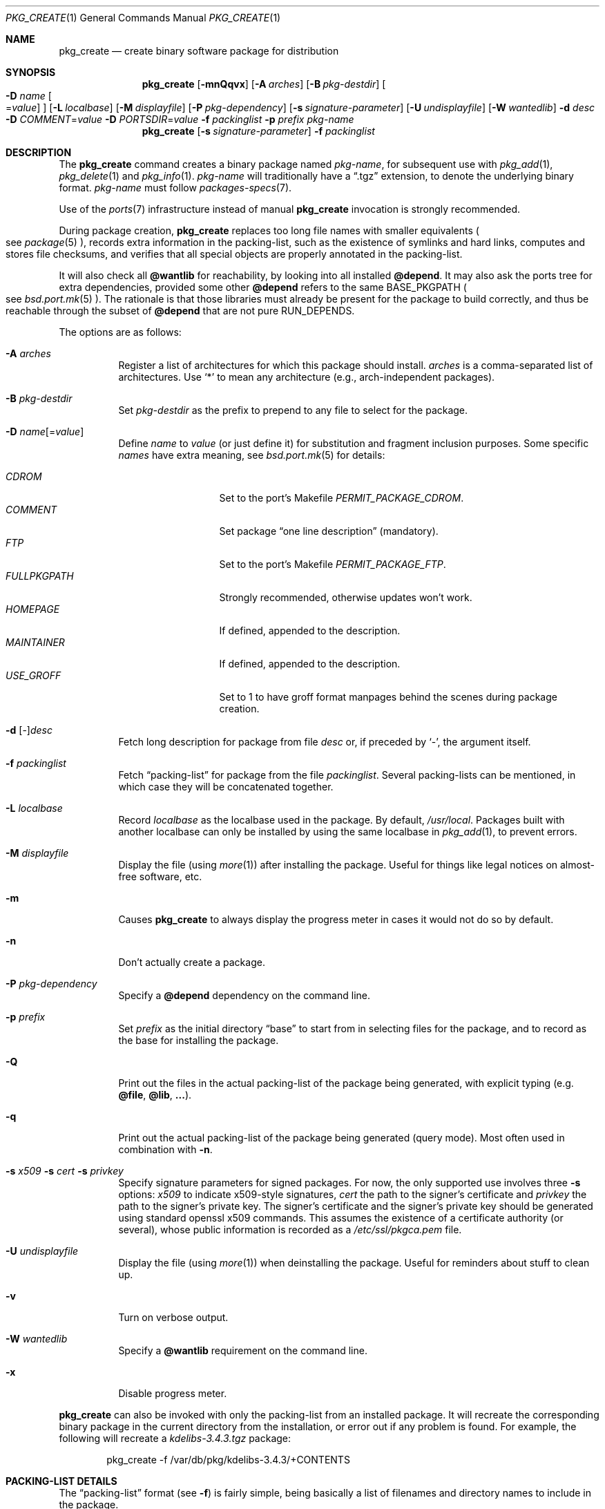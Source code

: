 .\"	$OpenBSD: src/usr.sbin/pkg_add/pkg_create.1,v 1.71 2011/01/02 22:58:45 fgsch Exp $
.\"
.\" Documentation and design originally from FreeBSD. All the code has
.\" been rewritten since. We keep the documentation's notice:
.\"
.\" Redistribution and use in source and binary forms, with or without
.\" modification, are permitted provided that the following conditions
.\" are met:
.\" 1. Redistributions of source code must retain the above copyright
.\"    notice, this list of conditions and the following disclaimer.
.\" 2. Redistributions in binary form must reproduce the above copyright
.\"    notice, this list of conditions and the following disclaimer in the
.\"    documentation and/or other materials provided with the distribution.
.\"
.\" Jordan K. Hubbard
.\"
.\"
.\" hacked up by John Kohl for NetBSD--fixed a few bugs, extended keywords,
.\" added dependency tracking, etc.
.\"
.\" [jkh] Took John's changes back and made some additional extensions for
.\" better integration with FreeBSD's new ports collection.
.\"
.Dd $Mdocdate: December 20 2010 $
.Dt PKG_CREATE 1
.Os
.Sh NAME
.Nm pkg_create
.Nd create binary software package for distribution
.Sh SYNOPSIS
.Nm pkg_create
.Bk -words
.Op Fl mnQqvx
.Op Fl A Ar arches
.Op Fl B Ar pkg-destdir
.Oo Fl D Ar name
.Ns Oo Ns = Ns Ar value
.Oc
.Oc
.Op Fl L Ar localbase
.Op Fl M Ar displayfile
.Op Fl P Ar pkg-dependency
.Op Fl s Ar signature-parameter
.Op Fl U Ar undisplayfile
.Op Fl W Ar wantedlib
.Fl d Ar desc
.Fl D Ar COMMENT Ns = Ns Ar value
.Fl D Ar PORTSDIR Ns = Ns Ar value
.Fl f Ar packinglist
.Fl p Ar prefix
.Ar pkg-name
.Ek
.Nm pkg_create
.Op Fl s Ar signature-parameter
.Fl f Ar packinglist
.Sh DESCRIPTION
The
.Nm
command creates a binary package named
.Ar pkg-name ,
for subsequent use with
.Xr pkg_add 1 ,
.Xr pkg_delete 1
and
.Xr pkg_info 1 .
.Ar pkg-name
will traditionally have a
.Dq .tgz
extension, to denote the underlying binary format.
.Ar pkg-name
must follow
.Xr packages-specs 7 .
.Pp
Use of the
.Xr ports 7
infrastructure instead of manual
.Nm
invocation is strongly recommended.
.Pp
During package creation,
.Nm
replaces too long file names with smaller equivalents
.Po
see
.Xr package 5
.Pc ,
records extra information in the packing-list, such as the existence
of symlinks and hard links, computes and stores file checksums, and
verifies that all special objects are properly annotated in the packing-list.
.Pp
It will also check all
.Cm @wantlib
for reachability, by looking into all installed
.Cm @depend .
It may also ask the ports tree for extra dependencies,
provided some other
.Cm @depend
refers to the same
.Ev BASE_PKGPATH
.Po
see
.Xr bsd.port.mk 5
.Pc .
The rationale is that those libraries must already be present for
the package to build correctly, and thus be reachable through the
subset of
.Cm @depend
that are not pure
.Ev RUN_DEPENDS .
.Pp
The options are as follows:
.Bl -tag -width Ds
.It Fl A Ar arches
Register a list of architectures for which this package should install.
.Ar arches
is a comma-separated list of architectures.
Use
.Sq *
to mean any architecture (e.g., arch-independent packages).
.It Fl B Ar pkg-destdir
Set
.Ar pkg-destdir
as the prefix to prepend to any file to select for the package.
.It Xo
.Fl D
.Ar name Ns Op = Ns Ar value
.Xc
Define
.Ar name
to
.Ar value
(or just define it)
for substitution and fragment inclusion purposes.
Some specific
.Ar names
have extra meaning, see
.Xr bsd.port.mk 5
for details:
.Pp
.Bl -tag -width FULLPKGPATH -compact
.It Ar CDROM
Set to the port's Makefile
.Ar PERMIT_PACKAGE_CDROM .
.It Ar COMMENT
Set package
.Dq one line description
(mandatory).
.It Ar FTP
Set to the port's Makefile
.Ar PERMIT_PACKAGE_FTP .
.It Ar FULLPKGPATH
Strongly recommended, otherwise updates won't work.
.It Ar HOMEPAGE
If defined, appended to the description.
.It Ar MAINTAINER
If defined, appended to the description.
.It Ar USE_GROFF
Set to 1 to have groff format manpages behind the scenes during
package creation.
.El
.It Fl d No [-] Ns Ar desc
Fetch long description for package from file
.Ar desc
or, if preceded by
.Sq - ,
the argument itself.
.It Fl f Ar packinglist
Fetch
.Dq packing-list
for package from the file
.Ar packinglist .
Several packing-lists can be mentioned, in which case they will be
concatenated together.
.It Fl L Ar localbase
Record
.Ar localbase
as the localbase used in the package.
By default,
.Pa /usr/local .
Packages built with another localbase can only be installed by using
the same localbase in
.Xr pkg_add 1 ,
to prevent errors.
.It Fl M Ar displayfile
Display the file (using
.Xr more 1 )
after installing the package.
Useful for things like
legal notices on almost-free software, etc.
.It Fl m
Causes
.Nm
to always display the progress meter in cases it would not do so by default.
.It Fl n
Don't actually create a package.
.It Fl P Ar pkg-dependency
Specify a
.Cm @depend
dependency on the command line.
.It Fl p Ar prefix
Set
.Ar prefix
as the initial directory
.Dq base
to start from in selecting files for
the package, and to record as the base for installing the package.
.It Fl Q
Print out the files in the actual packing-list of the package being
generated, with explicit typing
.Pq e.g. Cm @file , @lib , ... .
.It Fl q
Print out the actual packing-list of the package being generated
(query mode).
Most often used in combination with
.Fl n .
.It Xo
.Fl s Ar x509
.Fl s Ar cert
.Fl s Ar privkey
.Xc
Specify signature parameters for signed packages.
For now, the only supported use involves three
.Fl s
options:
.Ar x509
to indicate x509-style signatures,
.Ar cert
the path to the signer's certificate
and
.Ar privkey
the path to the signer's private key.
The signer's certificate and the signer's private key should be generated
using standard openssl x509 commands.
This assumes the existence of a certificate authority (or several), whose
public information is recorded as a
.Pa /etc/ssl/pkgca.pem
file.
.It Fl U Ar undisplayfile
Display the file (using
.Xr more 1 )
when deinstalling the package.
Useful for reminders about stuff to clean up.
.It Fl v
Turn on verbose output.
.It Fl W Ar wantedlib
Specify a
.Cm @wantlib
requirement on the command line.
.It Fl x
Disable progress meter.
.El
.Pp
.Nm
can also be invoked with only the packing-list from an installed package.
It will recreate the corresponding binary package in the current directory
from the installation, or error out if any problem is found.
For example,
the following will recreate a
.Pa kdelibs-3.4.3.tgz
package:
.Bd -literal -offset indent
pkg_create -f /var/db/pkg/kdelibs-3.4.3/+CONTENTS
.Ed
.Sh PACKING-LIST DETAILS
The
.Dq packing-list
format (see
.Fl f )
is fairly simple, being basically a list of filenames and directory names
to include in the package.
.Pp
Substitution of variables and inclusion of fragments is documented in the
next section.
.Pp
Directory names are denoted by a trailing slash.
.Pp
There are a few annotations that can be inserted for better control.
All these commands start with an
.Sq @ .
Here is a list:
.Pp
.Bl -tag -width Ds -compact
.It Cm @ask-update Ar pkgspec Ar message
Mechanism to prevent unwanted updates.
If the new package is installed as part of an update matching
.Ar pkgspec ,
the
.Ar message
will be displayed to the user.
In non-interactive mode, the update will abort.
Otherwise, the user will have a chance to proceed.
Automated updates can be done by using
.Fl D Ar update_stem ,
with
.Ar stem
the stem of the
.Ar pkgspec .
Classical use case for postgresql:
.Bd -literal -offset 3n
@ask-update postgresql-server<-8 Make sure your existing database is backed up
.Ed
.Pp
Use very sparingly.
Most cases that seem to require manual updates just require a bit more thought.
.Pp
.It Cm @arch Ar arches
List of architectures for which this package is intended.
.Pp
.It Cm @bin Ar filename
Describe the file as an
.Ox
binary executable (not a script).
.Pp
.It Cm @comment Ar string
Imbed a comment in the packing-list.
Useful in trying to document some particularly hairy sequence that
may trip someone up later.
Can also be used to comment out elements that update-plist
.Pq see Xr bsd.port.mk 5
will insist in inserting in a packing-list.
.Pp
The special comment
.Cm @comment Ar "no checksum"
can be used to tag the next file as special: even though its characteristics
will be recorded in the package, it can be altered after installation, and
.Xr pkg_delete 1
will still delete it.
.Pp
.It Cm @conflict Ar pkgspec
Declare a conflict with packages matching
.Ar pkgspec
.Pq see Xr packages-specs 7 .
The
.Ar pkgname
package can
.Em not
be installed if a package
matching
.Ar pkgspec
has been installed because they install the same files and thus conflict.
.Pp
.It Cm @cwd Ar pathname
Set the package current directory.
All subsequent filenames will be assumed relative to
.Ar pathname .
.Pp
.It Xo
.Cm @depend
.Sm off
.Ar pkgpath :
.Ar pkgspec :
.Ar default
.Sm on
.Xc
Declare a dependency on a package matching
.Ar pkgspec
.Pq see Xr packages-specs 7 .
An appropriate package must be installed before this package may be
installed, and that package must be deinstalled before this package
is deinstalled.
The dependency also contains a
.Ar pkgpath
(see
.Ev FULLPKGPATH
in
.Xr bsd.port.mk 5 )
and a
.Ar default
package name, in case there is no listing of available packages.
.Pp
.It Cm @dir Ar directoryname
Create directory
.Pa directoryname
at
.Xr pkg_add 1
time, taking
.Cm @mode ,
.Cm @group ,
and
.Cm @owner
into account, and remove it during
.Xr pkg_delete 1 .
Directories to remove can be shared between packages.
If
.Ar name
does not begin with an @, same as
.Dl name/
.Pp
.It Cm @display Ar name
Declare
.Pa name
as the file to be displayed at install time (see
.Fl M
above).
.Pp
.It Cm @endfake
Mark end of packing-list for
.Xr pkg_add 1
.Fl Q
option.
.Pp
.It Cm @exec Ar command
Execute
.Ar command
during
.Xr pkg_add 1 .
Note that
.Cm @exec
commands are executed relative to their location in the packing-list,
so they can rely on any data that have already been extracted,
but not on anything that is listed after them.
Some special elements, such as new users and new groups, are always
created first, so that
.Cm @exec
can rely on them.
If
.Ar command
contains any of the following sequences somewhere in it, they will
be expanded inline.
For the following examples, assume that
.Cm @cwd
is set to
.Pa /usr/local
and the last extracted file was
.Pa bin/emacs .
.Bl -tag -width indent
.It Cm "\&%B"
Expands to the
.Dq basename
of the fully qualified filename, that
is the current directory prefix, plus the last filespec, minus
the trailing filename.
In the example case, that would be
.Pa /usr/local/bin .
.It Cm "\&%D"
Expands to the current directory prefix, as set with
.Cm @cwd ;
in the example case
.Pa /usr/local .
.It Cm "\&%F"
Expands to the last filename extracted (as specified); in the example case,
.Pa bin/emacs .
.It Cm "\&%f"
Expands to the
.Dq filename
part of the fully qualified name, or
the converse of
.Cm \&%B ;
in the example case,
.Pa emacs .
.El
.Pp
.It Cm @exec-always Ar command
Synonym of
.Cm @exec .
.Pp
.It Cm @exec-add Ar command
Similar to
.Cm @exec ,
except it only gets executed during new installations,
and not during updates.
.Pp
.It Cm @exec-update Ar command
Similar to
.Cm @exec ,
except it only gets executed during updates,
and not during new installations.
.Pp
.It Cm @extra Ar filename
Declare extra file
.Pa filename
to be deleted at deinstall time, if user sets the
.Fl c
option.
Those files are extra configuration files that are normally not deleted.
.Ar filename
can be an absolute path.
If
.Pa filename
ends with a slash, it is a directory.
.Pp
.It Cm @extraunexec Ar command
Extra
.Ar command
to execute when removing extra files.
.Pp
.It Cm @file Ar filename
Default annotation, to use if
.Ar filename
begins with @.
.Ar filename
is always a relative path, relative to the current
.Cm @cwd .
.Pp
.It Cm @fontdir Ar directoryname
Specialized version of
.Cm @dir ,
to handle font directories: create
.Pa font.alias
from
.Pa font.alias-*
fragments, execute
.Xr mkfontdir 1 ,
.Xr mkfontscale 1
and
.Xr fc-cache 1
when needed.
Delete extra files at
.Xr pkg_delete 1
time.
.Pp
.It Cm @group Ar group
Set default group ownership for all subsequently extracted files to
.Ar group .
Use without an arg to set back to default (extraction)
group ownership.
.Pp
.It Cm @ignore
Was used internally to tell extraction to ignore the next file.
No longer needed.
.Pp
.It Cm @info Ar filename
Specialized version of
.Cm @file ,
to handle GNU info files.
Automatically grab
.Pa filename-*
chapter files, run
.Xr install-info 1
as needed.
.Pp
.It Cm @lib Ar filename
Specialized version of
.Cm @file ,
to handle shared libraries.
Satisfy LIB_DEPENDS,
run
.Xr ldconfig 8
as needed.
.Pp
.It Cm @link Ar name
Added after a file entry by
.Nm
to record that the entry is actually a hard link.
.Pp
.It Cm @localbase Ar base
Used internally to record the settings of
.Fl L
option.
.Pp
.It Cm @man Ar filename
Specialized version of
.Cm @file ,
to handle manual pages.
.Pp
.It Cm @mandir Ar directoryname
Specialized version of
.Cm @dir ,
to handle manual directories: instruct user to add/remove the
directory to
.Xr man.conf 5 ,
remove
.Xr apropos 1
database when needed.
.Pp
.It Cm @md5
Added after a file entry by
.Nm
to record the files's cryptographic checksum.
Replaced by
.Cm @sha
since
.Ox 4.5 .
.Pp
.It Cm @mode Ar mode
Set default permission for all subsequently extracted files to
.Ar mode .
Format is the same as that used by the
.Xr chmod 1
command.
Use without an arg to set back to default (extraction) permissions.
.Pp
.It Cm @name Ar pkgname
Set the name of the package.
This name is potentially different than the name of
the file it came in, and is used when keeping track of the package
for later deinstallation.
Note that
.Nm
will derive this field from the package name and add it automatically
if none is given.
.Pp
.It Cm @newgroup Ar name : Ns Ar gid
During
.Xr pkg_add 1 ,
create a new group, using
.Xr groupadd 8 .
Happens before file and user creations.
.Ar gid
can be prefixed with a
.Sq !\&
to ensure group has the correct GID.
During
.Xr pkg_delete 1 ,
groups will be deleted if extra clean-up has been requested, and if
other installed packages don't list the same group.
.Pp
.It Xo
.Cm @newuser
.Sm off
.Ar name :
.Ar uid :
.Ar group :
.Ar loginclass :
.Ar comment :
.Ar home :
.Ar shell
.Sm on
.Xc
During
.Xr pkg_add 1 ,
create a new user.
Happens before any file creation.
All fields correspond to
.Xr useradd 8
parameters.
Some fields are optional and can be left empty.
If the user already exists, no action is taken.
Individual fields can be prefixed by a
.Sq !\&
to make sure an existing
user matches.
For instance, the directive
.Li @newuser foo:!42
will make sure user foo has UID 42.
During
.Xr pkg_delete 1 ,
users will be deleted if extra clean-up has been requested, and if
other installed packages don't list the same user.
.Pp
.It Cm @option Ar name
Effects vary depending on
.Ar name .
Some options are not documented yet.
.Bl -tag -width indent
.It Ar always-update
By default,
.Xr pkg_add 1
uses some simplified information to decide whether an installed package
needs updating.
With this option, the package is updated whenever anything changes.
To be used sparingly, as this is more expensive.
.It Ar explicit-update
packages tagged with this option, either in the installed version or in an
update candidate, won't be considered during a global update.
User has to explicitly ask to update them.
Typical use is for firmware packages, whose updates are usually tied to
kernel changes.
.It Ar no-default-conflict
By default, a package conflicts with other versions of the same package.
With this option, the older package version will still be noticed, but the
installation will proceed anyway.
.El
.Pp
.It Cm @owner Ar user
Set default ownership for all subsequently extracted files to
.Ar user .
Use without an arg to set back to default (extraction)
ownership.
.Pp
.It Cm @pkgcfl Ar pkgcflname
Declare a conflict to the
.Ar pkgcflname
package.
The
.Ar pkgcflname
package must
.Em not
be installed if
.Ar pkgname
package gets installed because they install the same files and thus conflict.
.Ar pkgcflname
may use
.Xr fnmatch 3
wildcards.
Deprecated, use
.Cm @conflict
instead.
.Pp
.It Cm @pkgpath Ar pkgpath
Declare an extra
.Ar pkgpath
for the package.
This is used for updates:
.Nm pkg_add
.Fl u
normally checks that the
.Ar pkgpath
embedded in the package corresponds to the old package,
to solve ambiguities when packages with similar names are involved.
When ports get renamed, or flavors change, extra
.Cm @pkgpath
annotations can help
.Nm pkg_add
get a sense of continuity.
.Pp
.It Cm @rcscript Ar filename
Script for the
.Pa /etc/rc.d
framework.
Contrary to
.Cm @file ,
absolute paths are okay, e.g.,
.Bd -literal -offset indent
@rcscript ${RCDIR}/ballsd
.Ed
.Pp
In this case, performs an implicit
.Cm @cwd
to
.Pa ${RCDIR} .
.Pp
.It Cm @sample Ar filename
Last preceding
.Cm @file
item is a sample configuration file, to be copied to
.Ar filename
at
.Xr pkg_add 1
time and to be removed at
.Xr pkg_delete 1
time.
During installation, existing configuration files are untouched.
During deinstallation, configuration files are only removed if unchanged.
.Ar filename
can be an absolute path.
If
.Ar filename
ends with a slash,
it refers to a configuration directory instead.
.Pp
.It Cm @sha
Added after a file entry by
.Nm
to record the files's cryptographic checksum,
as a sha256 digest encoded in base64.
.Pp
.It Cm @shell Ar filename
Specialized version of
.Cm @file ,
to handle shells.
See
.Xr shells 5 .
.Pp
.It Cm @size
Added after a file entry by
.Nm
to record a file size.
.Pp
.It Cm @symlink Ar name
Added after a file entry by
.Nm
to record that the entry is actually a symbolic link.
.Pp
.It Cm @sysctl Ar var Ns = Ns Ar val
.It Cm @sysctl Ar var Ns \*(Ge Ns Ar val
During
.Xr pkg_add 1 ,
check that
.Xr sysctl 8
variable
.Ar var
is set to exactly/at least a given value
.Ar val .
Adjust it otherwise.
.Pp
.It Cm @unexec Ar command
Execute
.Ar command
during
.Xr pkg_delete 1 .
Expansion of special
.Cm \&%
sequences is the same as for
.Cm @exec .
Note that
.Cm @unexec
commands are executed relative to their location in the packing-list,
so they cannot rely on any data that has already been deleted,
thus they should occur before the files they need to function.
Some special elements, such as new users and new groups, are always
deleted last, so that
.Cm @unexec
can rely on them.
.Pp
.It Cm @unexec-always Ar command
Synonym of
.Cm @unexec .
.Pp
.It Cm @unexec-delete Ar command
Similar to
.Cm @unexec ,
except it only gets executed during true deletions
and not while removing an old package during updates.
.Pp
.It Cm @unexec-update Ar command
Similar to
.Cm @unexec ,
except it only gets executed while removing an old package during updates,
and not during true deletions.
.Pp
.It Cm @url
Original location of the package, automatically recorded in installed packages
by
.Xr pkg_add 1 .
.Pp
.It Cm @wantlib Ar libspec
Package needs a shared library to work.
.Ar libspec
is
.Sq name.major.minor
or
.Sq path/name.major.minor .
The package won't be installed unless a library with the same name,
the exact same major number and at least the same minor number can
be located.
A library without path is searched through dependent packages under the
same
.Ar localbase ,
then in the system libraries under
.Pa /usr/lib
and
.Pa /usr/X11R6/lib .
A library with a path is only searched through dependent packages,
that path being relative to
.Ar localbase .
.El
.Sh VARIABLE SUBSTITUTION AND FRAGMENT INCLUSION
In packing-lists, installation, deinstallation and requirement scripts,
description and message files,
constructs like
.Li ${VAR}
will be replaced with the variable value, according to
.Fl D Ar name Ns = Ns Ar value
options.
.Pp
Constructs like
.Li %%VAR%%
and
.Li !%%VAR%%
trigger fragment inclusion.
If such a line is encountered in a packing-list, the corresponding variable
must be defined to 0 or 1.
If the variable's value is 1,
.Li %%VAR%%
will be replaced by the corresponding positive fragment, and
.Li !%%VAR%%
will be ignored.
If the variable's value is 0,
.Li %%VAR%%
will be ignored, and
.Li !%%VAR%%
will be replaced by the corresponding positive fragment.
.Pp
A fragment is an auxiliary packing-list file, whose name is derived from the
current packing-list, and the variable name
.Va VAR
triggering the inclusion:
.Pa pkg/PLIST
yields a positive fragment
.Pa pkg/PFRAG.VAR
and a negative fragment
.Pa pkg/PFRAG.no-VAR ,
.Pa pkg/PLIST-FOO
yields a positive fragment
.Pa pkg/PFRAG.VAR-foo
and a negative fragment
.Pa pkg/PFRAG.no-VAR-foo .
.Pp
Fragments can be included inside fragments, so that
.Li %%VAR2%%
inside
.Pa pkg/PFRAG.VAR
triggers the inclusion of
.Pa pkg/PFRAG.VAR2-VAR
and
.Li !%%VAR2%%
triggers the inclusion of
.Pa pkg/PFRAG.no-VAR2-VAR .
.Pp
If a positive or a negative fragment file does not exist, the corresponding
inclusion will be ignored.
However, if both the positive and negative fragment files do not exist,
.Nm
will error out, to make it easier to spot fragment names errors.
.Pp
As a special historical exception, the variable
.Va SHARED_LIBS
controls the inclusion of fragments
.Pa PFRAG.shared
and
.Pa PFRAG.no-shared
through the lines
.Li %%SHARED%%
and
.Li !%%SHARED%% .
.Sh ENVIRONMENT
.Bl -tag -width PKG_DESTDIR
.It Ev PKG_DESTDIR
Default value for
.Ar pkg-destdir ,
if no
.Fl B
option is specified.
.El
.Sh SEE ALSO
.Xr openssl 1 ,
.Xr pkg_add 1 ,
.Xr pkg_delete 1 ,
.Xr pkg_info 1 ,
.Xr tar 1 ,
.Xr bsd.port.mk 5 ,
.Xr package 5 ,
.Xr packages-specs 7 ,
.Xr ports 7
.Sh HISTORY
The
.Nm
command first appeared in
.Fx .
.Sh AUTHORS
.Bl -tag -width indent -compact
.It "Jordan Hubbard"
initial design
.It "Marc Espie"
complete rewrite.
.El
